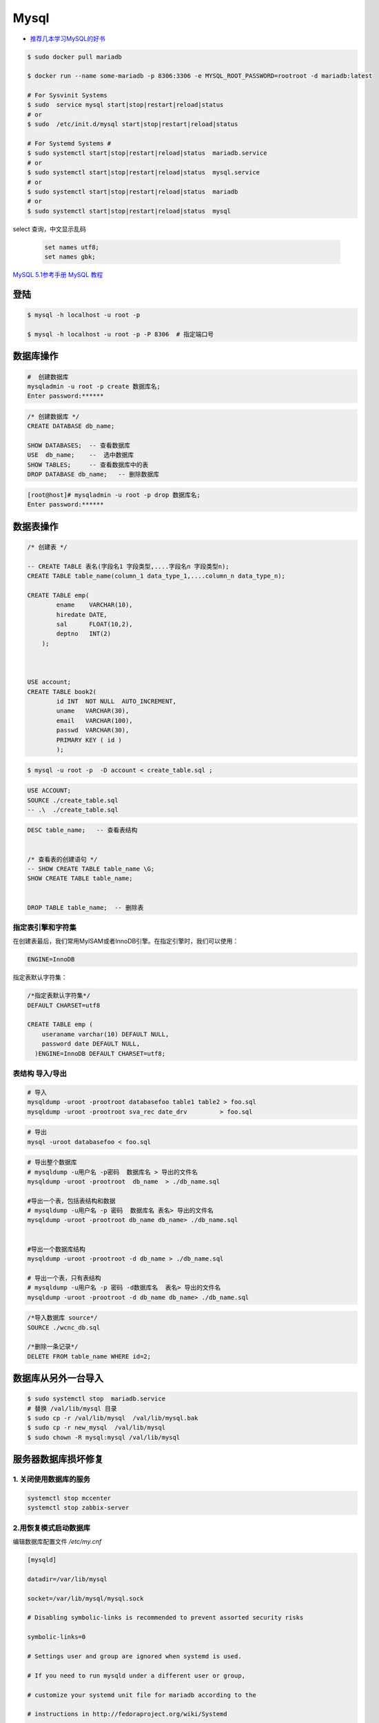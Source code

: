 #########
Mysql
#########

* `推荐几本学习MySQL的好书 <https://www.cnblogs.com/prettyisshit/p/5841055.html>`_

.. code-block:: bash

    $ sudo docker pull mariadb

    $ docker run --name some-mariadb -p 8306:3306 -e MYSQL_ROOT_PASSWORD=rootroot -d mariadb:latest

    # For Sysvinit Systems
    $ sudo  service mysql start|stop|restart|reload|status
    # or
    $ sudo  /etc/init.d/mysql start|stop|restart|reload|status

    # For Systemd Systems #
    $ sudo systemctl start|stop|restart|reload|status  mariadb.service
    # or
    $ sudo systemctl start|stop|restart|reload|status  mysql.service
    # or
    $ sudo systemctl start|stop|restart|reload|status  mariadb
    # or
    $ sudo systemctl start|stop|restart|reload|status  mysql


select 查询，中文显示乱码

    .. code-block:: sql
         
         set names utf8;
         set names gbk;


`MySQL 5.1参考手册 <http://www.shouce.ren/api/mysql/5/#>`_
`MySQL 教程 <http://www.shouce.ren/api/view/a/6106>`_


登陆
============

.. code-block:: sh

    $ mysql -h localhost -u root -p

    $ mysql -h localhost -u root -p -P 8306  # 指定端口号


数据库操作
============


.. code-block:: sh

    #  创建数据库
    mysqladmin -u root -p create 数据库名;
    Enter password:******

.. code-block:: sql

    /* 创建数据库 */
    CREATE DATABASE db_name;   

    SHOW DATABASES;  -- 查看数据库
    USE  db_name;    --  选中数据库
    SHOW TABLES;     -- 查看数据库中的表
    DROP DATABASE db_name;   -- 删除数据库

.. code-block::  bash

    [root@host]# mysqladmin -u root -p drop 数据库名;
    Enter password:******

数据表操作
==============

.. code-block::  sql

    /* 创建表 */

    -- CREATE TABLE 表名(字段名1 字段类型,....字段名n 字段类型n);
    CREATE TABLE table_name(column_1 data_type_1,....column_n data_type_n);

    CREATE TABLE emp( 
            ename    VARCHAR(10), 
            hiredate DATE, 
            sal      FLOAT(10,2), 
            deptno   INT(2) 
        );

    
    
    USE account;
    CREATE TABLE book2(   
            id INT  NOT NULL  AUTO_INCREMENT,
            uname   VARCHAR(30),    
            email   VARCHAR(100),   
            passwd  VARCHAR(30),   
            PRIMARY KEY ( id )
            );

.. code-block:: sh

    $ mysql -u root -p  -D account < create_table.sql ;

.. code-block:: sql

     USE ACCOUNT;  
     SOURCE ./create_table.sql 
     -- .\  ./create_table.sql 


.. code-block:: sql

    DESC table_name;   -- 查看表结构


    /* 查看表的创建语句 */
    -- SHOW CREATE TABLE table_name \G;
    SHOW CREATE TABLE table_name;


    DROP TABLE table_name;  -- 删除表 


指定表引擎和字符集
--------------------

在创建表最后，我们常用MyISAM或者InnoDB引擎。在指定引擎时，我们可以使用：


.. code-block:: sql

    ENGINE=InnoDB

指定表默认字符集：

.. code-block:: sql

    /*指定表默认字符集*/
    DEFAULT CHARSET=utf8

    CREATE TABLE emp ( 
        useraname varchar(10) DEFAULT NULL, 
        password date DEFAULT NULL, 
      )ENGINE=InnoDB DEFAULT CHARSET=utf8;


表结构 导入/导出
------------------

.. code-block:: sh

    # 导入
    mysqldump -uroot -prootroot databasefoo table1 table2 > foo.sql 
    mysqldump -uroot -prootroot sva_rec date_drv         > foo.sql 

.. code-block:: sh

    # 导出
    mysql -uroot databasefoo < foo.sql 


.. code-block:: sh

    # 导出整个数据库 
    # mysqldump -u用户名 -p密码  数据库名 > 导出的文件名 
    mysqldump -uroot -prootroot  db_name  > ./db_name.sql 

    #导出一个表，包括表结构和数据 
    # mysqldump -u用户名 -p 密码  数据库名 表名> 导出的文件名 
    mysqldump -uroot -prootroot db_name db_name> ./db_name.sql 


    #导出一个数据库结构 
    mysqldump -uroot -prootroot -d db_name > ./db_name.sql 

    # 导出一个表，只有表结构 
    # mysqldump -u用户名 -p 密码 -d数据库名  表名> 导出的文件名 
    mysqldump -uroot -prootroot -d db_name db_name> ./db_name.sql 

.. code-block:: sql

     /*导入数据库 source*/
     SOURCE ./wcnc_db.sql

     /*删除一条记录*/ 
     DELETE FROM table_name WHERE id=2; 

数据库从另外一台导入
========================

.. code-block:: sh

    $ sudo systemctl stop  mariadb.service
    # 替换 /val/lib/mysql 目录
    $ sudo cp -r /val/lib/mysql  /val/lib/mysql.bak
    $ sudo cp -r new_mysql  /val/lib/mysql
    $ sudo chown -R mysql:mysql /val/lib/mysql 

服务器数据库损坏修复
========================

1. 关闭使用数据库的服务
------------------------------

.. code-block:: sh

    systemctl stop mccenter
    systemctl stop zabbix-server

    

2.用恢复模式启动数据库
------------------------------

编辑数据库配置文件 `/etc/my.cnf`


.. code-block:: ini

    [mysqld]

    datadir=/var/lib/mysql

    socket=/var/lib/mysql/mysql.sock

    # Disabling symbolic-links is recommended to prevent assorted security risks

    symbolic-links=0

    # Settings user and group are ignored when systemd is used.

    # If you need to run mysqld under a different user or group,

    # customize your systemd unit file for mariadb according to the

    # instructions in http://fedoraproject.org/wiki/Systemd

    # innodb_force_recovery = 2

    # innodb_purge_threads = 0

    max_allowed_packet = 500M

    wait_timeout = 600

    [mysqld_safe]

    log-error=/var/log/mariadb/mariadb.log

    pid-file=/var/run/mariadb/mariadb.pid

    #

    # include all files from the config directory

    #

    !includedir /etc/my.cnf.d

* 在[mysqld]下添加 `innodb_force_recovery = 2` ，其中等号右侧的数值应该从1到6逐个测试。
* 在[mysqld]下添加 `innodb_purge_threads = 0` 。
* 在[mysqld]下添加 `max_allowed_packet = 500M` 。
* 在[mysqld]下添加 `wait_timeout = 600` 。


.. code-block:: sh

    #重启数据库服务
    systemctl restart mariadb


如果长时间没有完成，则用 `ctrl + c` 停止命令执行。继续修改配置文件，增大 `innodb_force_recovery` 的值。
然后重启数据库服务。

如果重启数据库命令执行完成，用 `systemctl status mariadb` ，命令查看数据库服务是否已经启动。
如果没有，继续修改配置文件，增大 `innodb_force_recovery` 的值。然后重启数据库服务。
重复前面的步骤，直到数据库成功启动。


3.备份数据库
-------------------

.. code-block:: sh

    mysqldump -uroot --all-databases  > all_mysql_backup.sql

4.清空数据库
-------------------


.. code-block:: sh

    systemctl  stop  mariadb  #关闭数据库服务
    cp -r  /var/lib/mysql/ /var/lib/mysql.bak # 备份数据库
    rm -rf /var/lib/mysql/* #删除数据库

5.正常启动数据库
---------------------


.. code-block:: sh

    # 修改配置文件： 注释掉修改的配置项
    # vi /etc/my.cnf
    sed -i 's/^innodb_force_recovery =.*$/# innodb_force_recovery = 2/' /etc/my.cnf
    sed -i 's/^innodb_purge_threads =.*$/# innodb_purge_threads = 0/'   /etc/my.cnf

    systemctl restart mariadb #重启数据库

6.恢复数据库数据
-----------------------

.. code-block:: sh

    mysql -uroot -e "source /root/all_mysql_backup.sql"
    
7.修改数据库用户权限
---------------------------

.. code-block:: sh
    
    mysql -uroot #登录数据库shell。
    
.. code-block:: sql

    /*修改数据库用户权限*/
    update user set host = '%'  where user ='root';
    flush privileges;
    quit;

.. code-block:: sh
    
    mysql -uroot #登录数据库shell。
 
.. code-block:: sql

    /*创建zabbix用户*/
    create user 'zabbix'@'%'identified by 'zabbix';

    /*给zabbix用户数据库zabbix的操作权限：*/
    grant all on zabbix.* to'zabbix'@'%';
    flush privileges;
    quit;

8.启动停掉的服务
------------------------

.. code-block:: sh

    systemctl start mccenter
    systemctl start zabbix-server


修改最大连接数 
===============

* `CentOS7.2 调整mysql数据库最大连接数 <https://blog.csdn.net/hnhuangyiyang/article/details/51132141>`_

